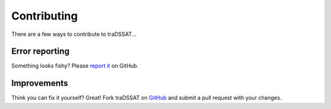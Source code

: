 Contributing
============

There are a few ways to contribute to traDSSAT...

Error reporting
---------------
Something looks fishy? Please `report it <https://github.com/julienmalard/tradssat/issues>`_ on GitHub.

Improvements
------------
Think you can fix it yourself? Great! Fork traDSSAT on `GitHub <https://github.com/julienmalard/tradssat>`_ and submit
a pull request with your changes.
